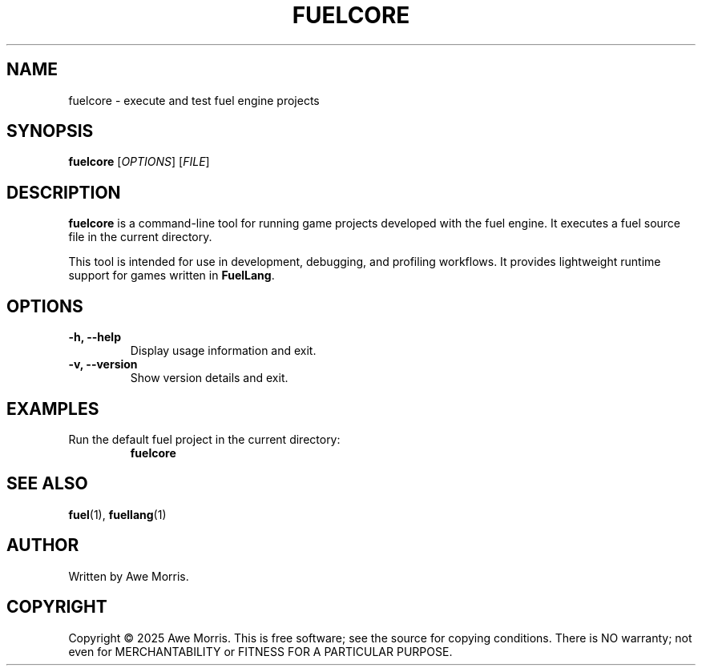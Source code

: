 .TH FUELCORE 1 "May 2025" "fuel project" "User Commands"
.SH NAME
fuelcore \- execute and test fuel engine projects

.SH SYNOPSIS
.B fuelcore
[\fIOPTIONS\fR] [\fIFILE\fR]

.SH DESCRIPTION
\fBfuelcore\fR is a command-line tool for running game projects developed with the fuel engine.  
It executes a fuel source file in the current directory.

This tool is intended for use in development, debugging, and profiling workflows.  
It provides lightweight runtime support for games written in \fBFuelLang\fR.

.SH OPTIONS
.TP
.B \-h, \-\-help
Display usage information and exit.

.TP
.B \-v, \-\-version
Show version details and exit.

.SH EXAMPLES
.TP
Run the default fuel project in the current directory:
.B
fuelcore

.SH SEE ALSO
.BR fuel (1),
.BR fuellang (1)

.SH AUTHOR
Written by Awe Morris.

.SH COPYRIGHT
Copyright © 2025 Awe Morris.  
This is free software; see the source for copying conditions.  
There is NO warranty; not even for MERCHANTABILITY or FITNESS FOR A PARTICULAR PURPOSE.
